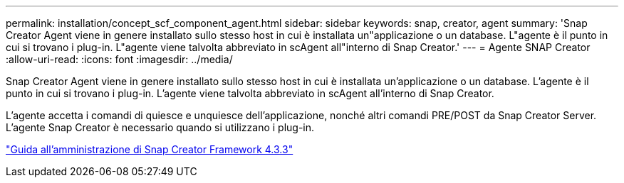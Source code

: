 ---
permalink: installation/concept_scf_component_agent.html 
sidebar: sidebar 
keywords: snap, creator, agent 
summary: 'Snap Creator Agent viene in genere installato sullo stesso host in cui è installata un"applicazione o un database. L"agente è il punto in cui si trovano i plug-in. L"agente viene talvolta abbreviato in scAgent all"interno di Snap Creator.' 
---
= Agente SNAP Creator
:allow-uri-read: 
:icons: font
:imagesdir: ../media/


[role="lead"]
Snap Creator Agent viene in genere installato sullo stesso host in cui è installata un'applicazione o un database. L'agente è il punto in cui si trovano i plug-in. L'agente viene talvolta abbreviato in scAgent all'interno di Snap Creator.

L'agente accetta i comandi di quiesce e unquiesce dell'applicazione, nonché altri comandi PRE/POST da Snap Creator Server. L'agente Snap Creator è necessario quando si utilizzano i plug-in.

https://library.netapp.com/ecm/ecm_download_file/ECMLP2854418["Guida all'amministrazione di Snap Creator Framework 4.3.3"]
